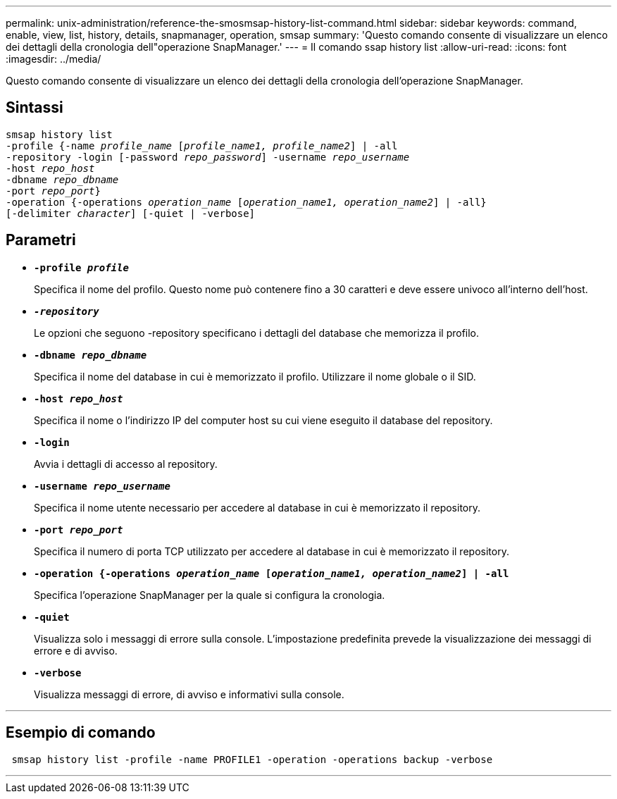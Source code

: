 ---
permalink: unix-administration/reference-the-smosmsap-history-list-command.html 
sidebar: sidebar 
keywords: command, enable, view, list, history, details, snapmanager, operation, smsap 
summary: 'Questo comando consente di visualizzare un elenco dei dettagli della cronologia dell"operazione SnapManager.' 
---
= Il comando ssap history list
:allow-uri-read: 
:icons: font
:imagesdir: ../media/


[role="lead"]
Questo comando consente di visualizzare un elenco dei dettagli della cronologia dell'operazione SnapManager.



== Sintassi

[listing, subs="+macros"]
----
pass:quotes[smsap history list
-profile {-name _profile_name_ [_profile_name1, profile_name2_\] | -all
-repository -login [-password _repo_password_\] -username _repo_username_
-host _repo_host_
-dbname _repo_dbname_
-port _repo_port_}
-operation {-operations _operation_name_ [_operation_name1, operation_name2_\] | -all}
[-delimiter _character_\] [-quiet | -verbose\]]
----


== Parametri

* `*-profile _profile_*`
+
Specifica il nome del profilo. Questo nome può contenere fino a 30 caratteri e deve essere univoco all'interno dell'host.

* `*_-repository_*`
+
Le opzioni che seguono -repository specificano i dettagli del database che memorizza il profilo.

* `*-dbname _repo_dbname_*`
+
Specifica il nome del database in cui è memorizzato il profilo. Utilizzare il nome globale o il SID.

* `*-host _repo_host_*`
+
Specifica il nome o l'indirizzo IP del computer host su cui viene eseguito il database del repository.

* `*-login*`
+
Avvia i dettagli di accesso al repository.

* `*-username _repo_username_*`
+
Specifica il nome utente necessario per accedere al database in cui è memorizzato il repository.

* `*-port _repo_port_*`
+
Specifica il numero di porta TCP utilizzato per accedere al database in cui è memorizzato il repository.

* `*-operation {-operations _operation_name_ [_operation_name1, operation_name2_] | -all*`
+
Specifica l'operazione SnapManager per la quale si configura la cronologia.

* `*-quiet*`
+
Visualizza solo i messaggi di errore sulla console. L'impostazione predefinita prevede la visualizzazione dei messaggi di errore e di avviso.

* `*-verbose*`
+
Visualizza messaggi di errore, di avviso e informativi sulla console.



'''


== Esempio di comando

[listing]
----
 smsap history list -profile -name PROFILE1 -operation -operations backup -verbose
----
'''